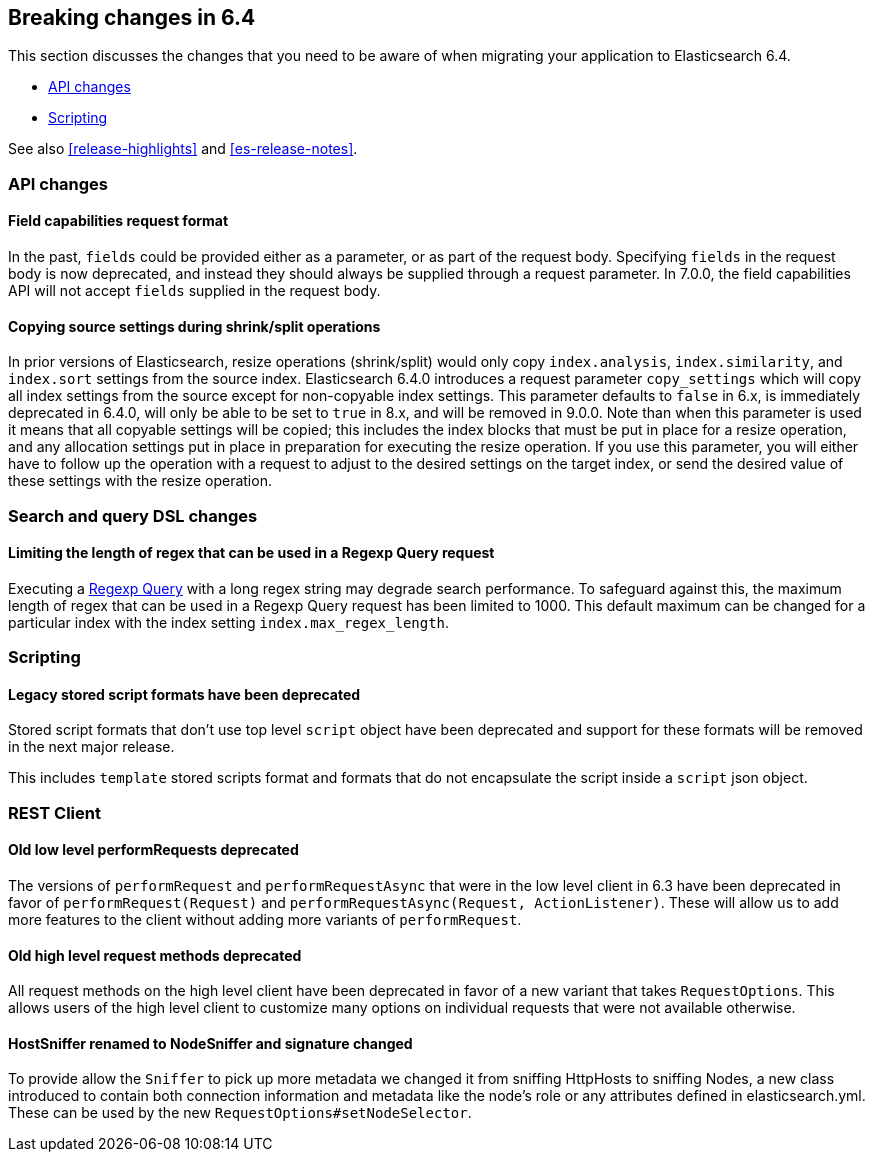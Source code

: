 [[breaking-changes-6.4]]
== Breaking changes in 6.4

This section discusses the changes that you need to be aware of when migrating
your application to Elasticsearch 6.4.

* <<breaking_64_api_changes>>
* <<breaking_64_scripting_changes>>

See also <<release-highlights>> and <<es-release-notes>>.

[[breaking_64_api_changes]]
=== API changes

==== Field capabilities request format

In the past, `fields` could be provided either as a parameter, or as part of the request
body. Specifying `fields` in the request body is now deprecated, and instead they should
always be supplied through a request parameter. In 7.0.0, the field capabilities API will
not accept `fields` supplied in the request body.

[[copy-source-settings-on-resize]]
==== Copying source settings during shrink/split operations

In prior versions of Elasticsearch, resize operations (shrink/split) would only
copy `index.analysis`, `index.similarity`, and `index.sort` settings from the
source index. Elasticsearch 6.4.0 introduces a request parameter `copy_settings`
which will copy all index settings from the source except for non-copyable index
settings. This parameter defaults to `false` in 6.x, is immediately deprecated
in 6.4.0, will only be able to be set to `true` in 8.x, and will be removed in
9.0.0. Note than when this parameter is used it means that all copyable settings
will be copied; this includes the index blocks that must be put in place for a
resize operation, and any allocation settings put in place in preparation for
executing the resize operation. If you use this parameter, you will either have
to follow up the operation with a request to adjust to the desired settings on
the target index, or send the desired value of these settings with the resize
operation.

[[breaking_64_search_changes]]
=== Search and query DSL changes

==== Limiting the length of regex that can be used in a Regexp Query request

Executing a <<query-dsl-regexp-query,Regexp Query>> with a long regex string may 
degrade search performance. To safeguard against this, the maximum length of 
regex that can be used in a Regexp Query request has been limited to 1000. This 
default maximum can be changed for a particular index with the index setting 
`index.max_regex_length`.

[[breaking_64_scripting_changes]]
=== Scripting

==== Legacy stored script formats have been deprecated

Stored script formats that don't use top level `script` object have been deprecated and
support for these formats will be removed in the next major release.

This includes `template` stored scripts format and
formats that do not encapsulate the script inside a `script` json object.

[[breaking_64_rest_client_changes]]
=== REST Client

==== Old low level ++performRequest++s deprecated
The versions of `performRequest` and `performRequestAsync` that were in the
low level client in 6.3 have been deprecated in favor of
`performRequest(Request)` and `performRequestAsync(Request, ActionListener)`.
These will allow us to add more features to the client without adding more
variants of `performRequest`.

==== Old high level request methods deprecated
All request methods on the high level client have been deprecated in favor
of a new variant that takes `RequestOptions`. This allows users of the high
level client to customize many options on individual requests that were not
available otherwise.

==== HostSniffer renamed to NodeSniffer and signature changed
To provide allow the `Sniffer` to pick up more metadata we changed it from
sniffing ++HttpHost++s to sniffing ++Node++s, a new class introduced to contain
both connection information and metadata like the node's role or any
attributes defined in elasticsearch.yml. These can be used by the new
`RequestOptions#setNodeSelector`.

